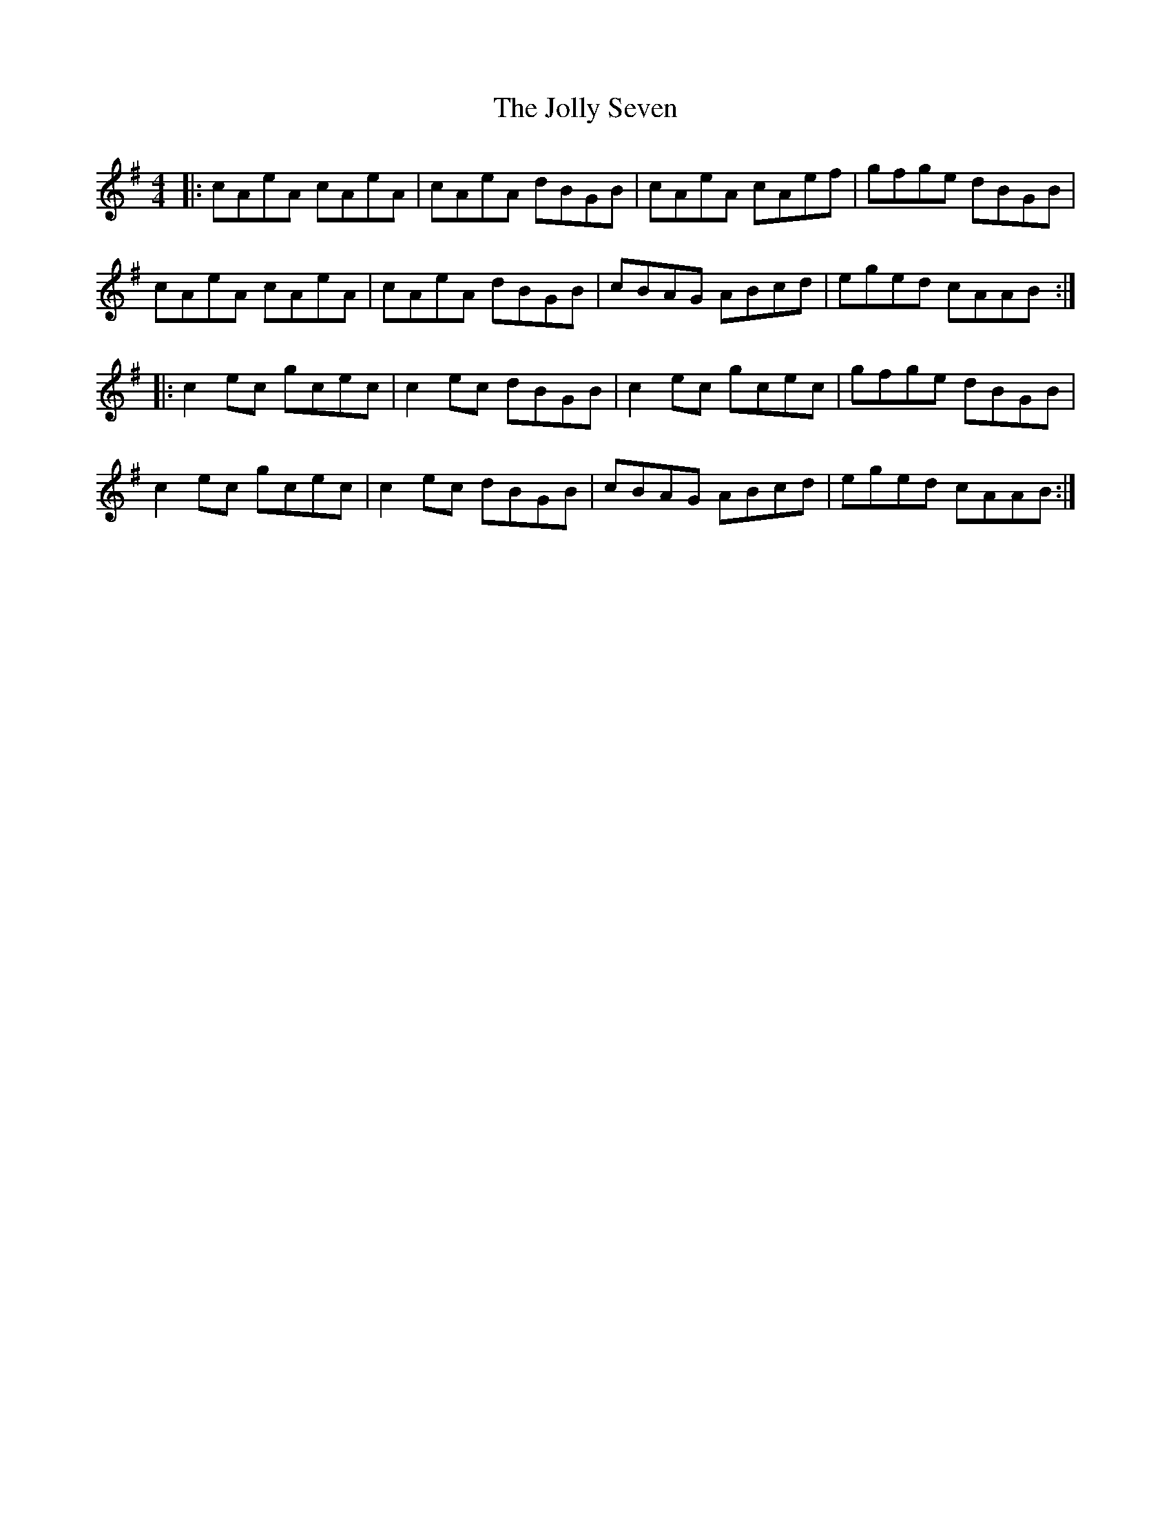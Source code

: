X: 20873
T: Jolly Seven, The
R: reel
M: 4/4
K: Adorian
|:cAeA cAeA|cAeA dBGB|cAeA cAef|gfge dBGB|
cAeA cAeA|cAeA dBGB|cBAG ABcd|eged cAAB:|
|:c2ec gcec|c2ec dBGB|c2ec gcec|gfge dBGB|
c2 ec gcec|c2 ec dBGB|cBAG ABcd|eged cAAB:|

